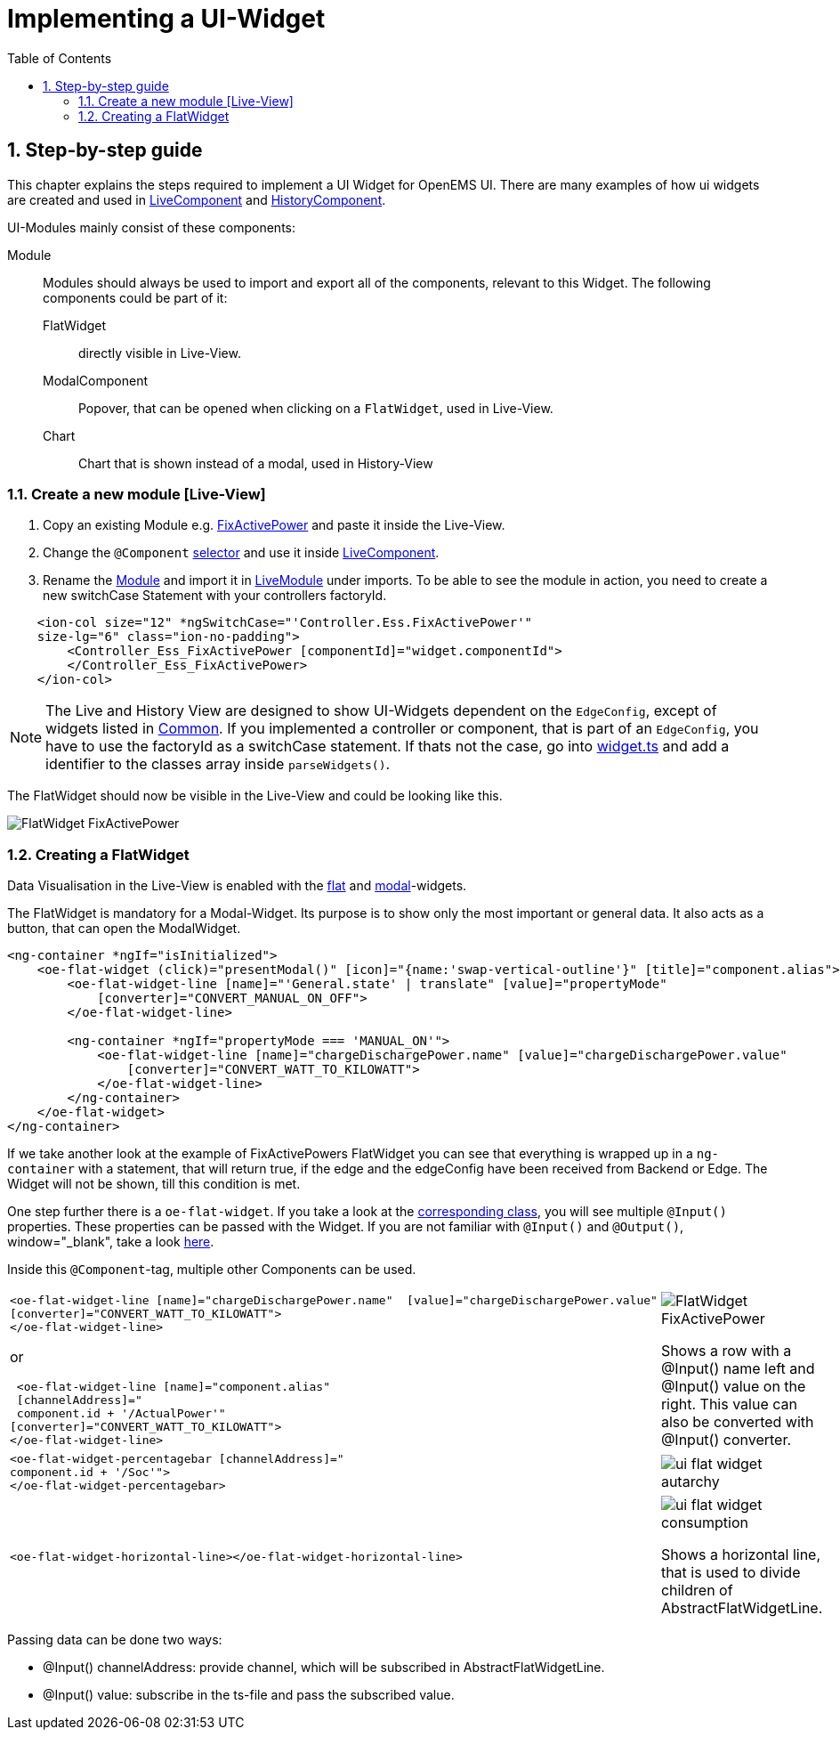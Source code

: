 = Implementing a UI-Widget
:sectnums:
:sectnumlevels: 4
:toc:
:toclevels: 4
:experimental:
:keywords: AsciiDoc
:source-highlighter: highlight.js
:icons: font
:imagesdir: ../../assets/images

== Step-by-step guide

This chapter explains the steps required to implement a UI Widget for OpenEMS UI. There are many examples of how ui widgets are created and used in
link:https://github.com/OpenEMS/openems/blob/develop/ui/src/app/edge/live/live.component.html[LiveComponent, window="_blank"] and link:https://github.com/OpenEMS/openems/blob/develop/ui/src/app/edge/history/history.component.html[HistoryComponent, window="_blank"].


UI-Modules mainly consist of these components:

Module:: Modules should always be used to import and export all of the components, relevant to this Widget. The following components could be part of it: 

     FlatWidget::: directly visible in Live-View.
    ModalComponent::: Popover, that can be opened when clicking on a `FlatWidget`, used in Live-View.
    Chart::: Chart that is shown instead of a modal, used in History-View

=== Create a new module [Live-View]

.  Copy an existing Module e.g. link:https://github.com/OpenEMS/openems/blob/develop/ui/src/app/edge/live/Controller/Ess/FixActivePower/Ess_FixActivePower.ts[FixActivePower, window="_blank"] and paste it inside the Live-View.

. Change the `@Component` link:https://github.com/OpenEMS/openems/blob/develop/ui/src/app/edge/live/Controller/Ess/FixActivePower/flat/flat.ts[selector, window="_blank"] and use it inside link:file:ui/src/app/edge/live/live.component.html#L135[LiveComponent, window="_blank"].

. Rename the link:https://github.com/OpenEMS/openems/blob/develop/ui/src/app/edge/live/Controller/Ess/FixActivePower/Ess_FixActivePower.ts[Module, window="_blank"] and import it in link:https://github.com/OpenEMS/openems/blob/develop/ui/src/app/edge/live/live.module.ts[LiveModule, window="_blank"] under imports. 
To be able to see the module in action, you need to create a new switchCase Statement with your controllers factoryId.

[source,html]
----
    <ion-col size="12" *ngSwitchCase="'Controller.Ess.FixActivePower'" 
    size-lg="6" class="ion-no-padding">
        <Controller_Ess_FixActivePower [componentId]="widget.componentId">
        </Controller_Ess_FixActivePower>
    </ion-col>
----



NOTE: The Live and History View are designed to show UI-Widgets dependent on the `EdgeConfig`, except of widgets listed in link:https://github.com/OpenEMS/openems/blob/develop/ui/src/app/edge/live/common/[Common, window="_blank"].
If you implemented a controller or component, that is part of an `EdgeConfig`, you have to use the factoryId as a switchCase statement.
If thats not the case, go into link:https://github.com/OpenEMS/openems/blob/develop/ui/src/app/shared/type/widget.ts[widget.ts, window="_blank"] and add a identifier to the classes array inside `parseWidgets()`.



The FlatWidget should now be visible in the Live-View and could be looking like this.

image::ui-flat-widget-fixactivepower.png[FlatWidget FixActivePower]

=== Creating a FlatWidget

Data Visualisation in the Live-View is enabled with the link:https://github.com/OpenEMS/openems/tree/develop/ui/src/app/shared/genericComponents/flat[flat, window="_blank"] and https://github.com/OpenEMS/openems/tree/develop/ui/src/app/shared/genericComponents/modal[modal, window="_blank"]-widgets.

The FlatWidget is mandatory for a Modal-Widget. Its purpose is to show only  the most important or general data. It also acts as a button, that can open the ModalWidget.

[source,html]
----
<ng-container *ngIf="isInitialized">
    <oe-flat-widget (click)="presentModal()" [icon]="{name:'swap-vertical-outline'}" [title]="component.alias">
        <oe-flat-widget-line [name]="'General.state' | translate" [value]="propertyMode"
            [converter]="CONVERT_MANUAL_ON_OFF">
        </oe-flat-widget-line>

        <ng-container *ngIf="propertyMode === 'MANUAL_ON'">
            <oe-flat-widget-line [name]="chargeDischargePower.name" [value]="chargeDischargePower.value"
                [converter]="CONVERT_WATT_TO_KILOWATT">
            </oe-flat-widget-line>
        </ng-container>
    </oe-flat-widget>
</ng-container>
----

If we take another look at the example of FixActivePowers FlatWidget you can see that everything is wrapped up in a ```ng-container``` with a statement, that will return true, if the edge and the edgeConfig have been received from Backend or Edge. The Widget will not be shown, till this condition is met.

One step further there is a ```oe-flat-widget```. If you take a look at the link:https://github.com/OpenEMS/openems/blob/develop/ui/src/app/shared/genericComponents/flat/flat.ts[corresponding class, window="_blank"], you will see multiple `@Input()` properties. These properties can be passed with the Widget. If you are not familiar with `@Input()` and `@Output()`, window="_blank", take a look link:https://angular.io/guide/inputs-outputs[here].

Inside this `@Component`-tag, multiple other Components can be used.


[cols="2,2"]  
|===
a|
[source, html]
----
<oe-flat-widget-line [name]="chargeDischargePower.name"  [value]="chargeDischargePower.value"
[converter]="CONVERT_WATT_TO_KILOWATT">
</oe-flat-widget-line>
----

or

[source, html]
----
 <oe-flat-widget-line [name]="component.alias" 
 [channelAddress]="
 component.id + '/ActualPower'"
[converter]="CONVERT_WATT_TO_KILOWATT">
</oe-flat-widget-line>

----
a|image::ui-flat-widget-fixactivepower.png[FlatWidget FixActivePower]

Shows a row with a @Input() name left and @Input() value on the right. This value can also be converted with @Input() converter.

a|
[source, html]
----
<oe-flat-widget-percentagebar [channelAddress]="
component.id + '/Soc'">
</oe-flat-widget-percentagebar>
----

a| image::ui-flat-widget-autarchy.png[]



a|
[source, html]
----
<oe-flat-widget-horizontal-line></oe-flat-widget-horizontal-line>
----

a| 
image::ui-flat-widget-consumption.png[]
Shows a horizontal line, that is used to divide children of AbstractFlatWidgetLine.

|=== 

Passing data can be done two ways:

- @Input() channelAddress: provide channel, which will be subscribed in AbstractFlatWidgetLine.
-  @Input() value: subscribe in the ts-file and pass the subscribed value.